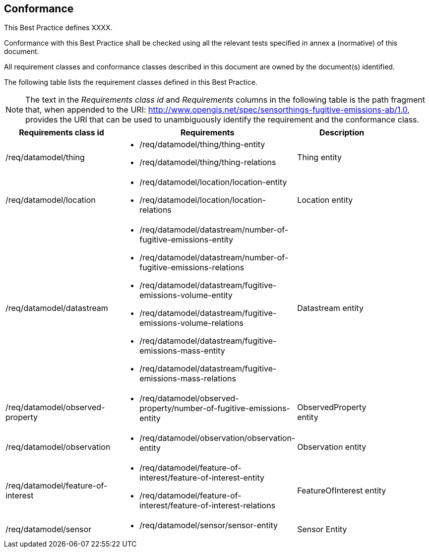 == Conformance
This Best Practice defines XXXX.

Conformance with this Best Practice shall be checked using all the relevant tests specified in annex a (normative) of this document.

All requirement classes and conformance classes described in this document are owned by the document(s) identified.

The following table lists the requirement classes defined in this Best Practice.

[NOTE]
The text in the _Requirements class id_ and _Requirements_ columns in the following table is the path fragment that,
when appended to the URI: http://www.opengis.net/spec/sensorthings-fugitive-emissions-ab/1.0, provides the URI that
can be used to unambiguously identify the requirement and the conformance class.

[cols="a,a,a"width="90%",options="header"]
|===
|Requirements class id |Requirements |Description
|/req/datamodel/thing |
* /req/datamodel/thing/thing-entity
* /req/datamodel/thing/thing-relations |Thing entity

|/req/datamodel/location |
* /req/datamodel/location/location-entity
* /req/datamodel/location/location-relations |Location entity

|/req/datamodel/datastream |
* /req/datamodel/datastream/number-of-fugitive-emissions-entity
* /req/datamodel/datastream/number-of-fugitive-emissions-relations
* /req/datamodel/datastream/fugitive-emissions-volume-entity
* /req/datamodel/datastream/fugitive-emissions-volume-relations
* /req/datamodel/datastream/fugitive-emissions-mass-entity
* /req/datamodel/datastream/fugitive-emissions-mass-relations |Datastream entity

|/req/datamodel/observed-property |
* /req/datamodel/observed-property/number-of-fugitive-emissions-entity |ObservedProperty entity

|/req/datamodel/observation |
* /req/datamodel/observation/observation-entity |Observation entity

|/req/datamodel/feature-of-interest |
* /req/datamodel/feature-of-interest/feature-of-interest-entity
* /req/datamodel/feature-of-interest/feature-of-interest-relations |FeatureOfInterest entity

|/req/datamodel/sensor |
* /req/datamodel/sensor/sensor-entity |Sensor Entity

|===
